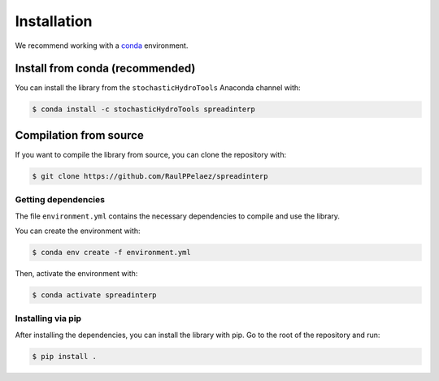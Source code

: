 Installation
============

We recommend working with a `conda <https://docs.conda.io/en/latest/>`_ environment.

Install from conda (recommended)
~~~~~~~~~~~~~~~~~~~~~~~~~~~~~~~~

You can install the library from the ``stochasticHydroTools`` Anaconda channel with:

.. code-block:: shell

	$ conda install -c stochasticHydroTools spreadinterp

Compilation from source
~~~~~~~~~~~~~~~~~~~~~~~

If you want to compile the library from source, you can clone the repository with:

.. code-block:: shell

    $ git clone https://github.com/RaulPPelaez/spreadinterp

Getting dependencies
--------------------

The file ``environment.yml`` contains the necessary dependencies to compile and use the library.

You can create the environment with:

.. code-block:: shell

    $ conda env create -f environment.yml

Then, activate the environment with:

.. code-block:: shell

    $ conda activate spreadinterp

	  
Installing via pip
----------------------

After installing the dependencies, you can install the library with pip. Go to the root of the repository and run:

.. code-block:: shell

    $ pip install .
    
   

